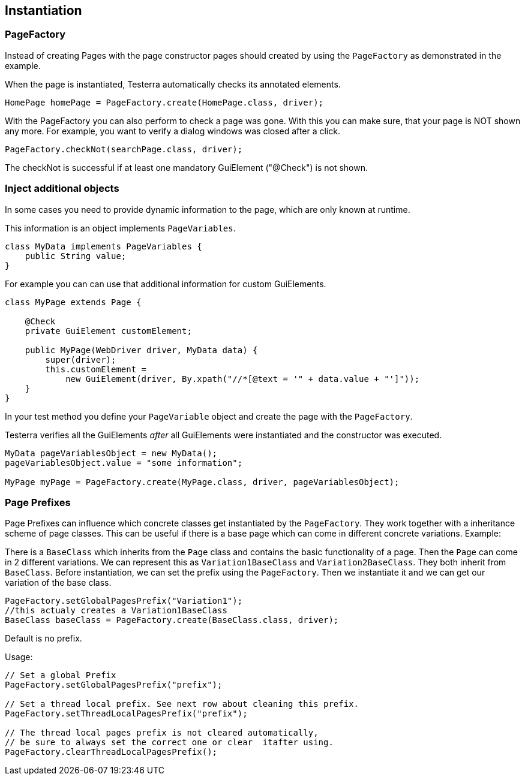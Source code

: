 == Instantiation

=== PageFactory
Instead of creating Pages with the page constructor pages should created by using the `PageFactory` as demonstrated in the example.

When the page is instantiated, Testerra automatically checks its annotated elements.

[source,java]
----
HomePage homePage = PageFactory.create(HomePage.class, driver);
----

With the PageFactory you can also perform to check a page was gone. With this you can make sure, that your page is NOT shown any more. For example, you want to verify a dialog windows was closed after a click.

[source,java]
----
PageFactory.checkNot(searchPage.class, driver);
----
The checkNot is successful if at least one mandatory GuiElement ("@Check") is not shown.

=== Inject additional objects

In some cases you need to provide dynamic information to the page, which are only known at runtime.

This information is an object implements `PageVariables`.

[source,java]
----
class MyData implements PageVariables {
    public String value;
}
----

For example you can can use that additional information for custom GuiElements.

[source,java]
----
class MyPage extends Page {

    @Check
    private GuiElement customElement;

    public MyPage(WebDriver driver, MyData data) {
        super(driver);
        this.customElement =
            new GuiElement(driver, By.xpath("//*[@text = '" + data.value + "']"));
    }
}
----

In your test method you define your `PageVariable` object and create the page with the `PageFactory`.

Testerra verifies all the GuiElements _after_ all GuiElements were instantiated and the constructor was executed.

[source,java]
----
MyData pageVariablesObject = new MyData();
pageVariablesObject.value = "some information";

MyPage myPage = PageFactory.create(MyPage.class, driver, pageVariablesObject);
----

===	Page Prefixes

Page Prefixes can influence which concrete classes get instantiated by the `PageFactory`. They work together with a inheritance scheme of page classes. This can be useful if there is a base page which can come in different concrete variations. Example:

There is a `BaseClass` which inherits from the `Page` class and contains the basic functionality of a page.
Then the `Page` can come in 2 different variations.
We can represent this as `Variation1BaseClass` and `Variation2BaseClass`.
They both inherit from `BaseClass`.
Before instantiation, we can set the prefix using the `PageFactory`.
Then we instantiate it and we can get our variation of the base class.
[source,java]
----
PageFactory.setGlobalPagesPrefix("Variation1");
//this actualy creates a Variation1BaseClass
BaseClass baseClass = PageFactory.create(BaseClass.class, driver);
----
Default is no prefix.

Usage:
[source,java]
----
// Set a global Prefix
PageFactory.setGlobalPagesPrefix("prefix");

// Set a thread local prefix. See next row about cleaning this prefix.
PageFactory.setThreadLocalPagesPrefix("prefix");

// The thread local pages prefix is not cleared automatically,
// be sure to always set the correct one or clear  itafter using.
PageFactory.clearThreadLocalPagesPrefix();
----